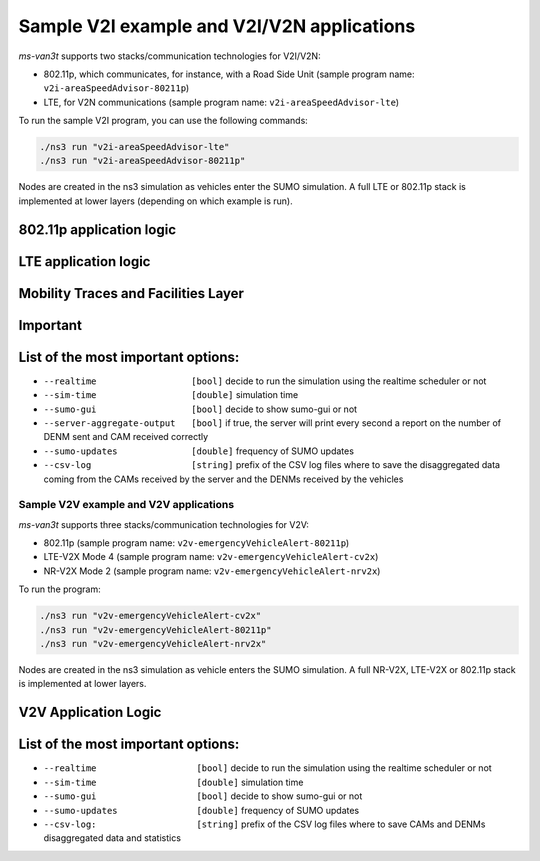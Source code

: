 ============================================
Sample V2I example and V2I/V2N applications
============================================

*ms-van3t* supports two stacks/communication technologies for V2I/V2N:

- 802.11p, which communicates, for instance, with a Road Side Unit 
  (sample program name: ``v2i-areaSpeedAdvisor-80211p``)
- LTE, for V2N communications (sample program name: ``v2i-areaSpeedAdvisor-lte``)

To run the sample V2I program, you can use the following commands:

.. code-block:: bash

   ./ns3 run "v2i-areaSpeedAdvisor-lte"
   ./ns3 run "v2i-areaSpeedAdvisor-80211p"

Nodes are created in the ns3 simulation as vehicles enter the SUMO simulation.
A full LTE or 802.11p stack is implemented at lower layers (depending on which example is run).

**802.11p application logic**
------------------------------

.. image:: v2i-80211p.png

**LTE application logic**
------------------------------

.. image:: v2i-lte.png

**Mobility Traces and Facilities Layer**
----------------------------------------

**Important**
--------------

List of the most important options:
-----------------------------------

* ``--realtime                  [bool]`` decide to run the simulation using the realtime scheduler or not
* ``--sim-time                  [double]`` simulation time
* ``--sumo-gui                  [bool]`` decide to show sumo-gui or not
* ``--server-aggregate-output   [bool]`` if true, the server will print every second a report on the number of DENM sent and CAM received correctly
* ``--sumo-updates              [double]`` frequency of SUMO updates
* ``--csv-log                   [string]`` prefix of the CSV log files where to save the disaggregated data coming from the CAMs received by the server and the DENMs received by the vehicles

Sample V2V example and V2V applications
=======================================

*ms-van3t* supports three stacks/communication technologies for V2V:

- 802.11p (sample program name: ``v2v-emergencyVehicleAlert-80211p``)
- LTE-V2X Mode 4 (sample program name: ``v2v-emergencyVehicleAlert-cv2x``)
- NR-V2X Mode 2 (sample program name: ``v2v-emergencyVehicleAlert-nrv2x``)

To run the program:

.. code-block:: bash

   ./ns3 run "v2v-emergencyVehicleAlert-cv2x"
   ./ns3 run "v2v-emergencyVehicleAlert-80211p"
   ./ns3 run "v2v-emergencyVehicleAlert-nrv2x"

Nodes are created in the ns3 simulation as vehicle enters the SUMO simulation.
A full NR-V2X, LTE-V2X or 802.11p stack is implemented at lower layers.

**V2V Application Logic**
-------------------------

.. image:: v2v-logic.png

List of the most important options:
-----------------------------------

* ``--realtime                   [bool]`` decide to run the simulation using the realtime scheduler or not
* ``--sim-time                   [double]`` simulation time
* ``--sumo-gui                   [bool]`` decide to show sumo-gui or not
* ``--sumo-updates               [double]`` frequency of SUMO updates
* ``--csv-log:                   [string]`` prefix of the CSV log files where to save CAMs and DENMs disaggregated data and statistics
